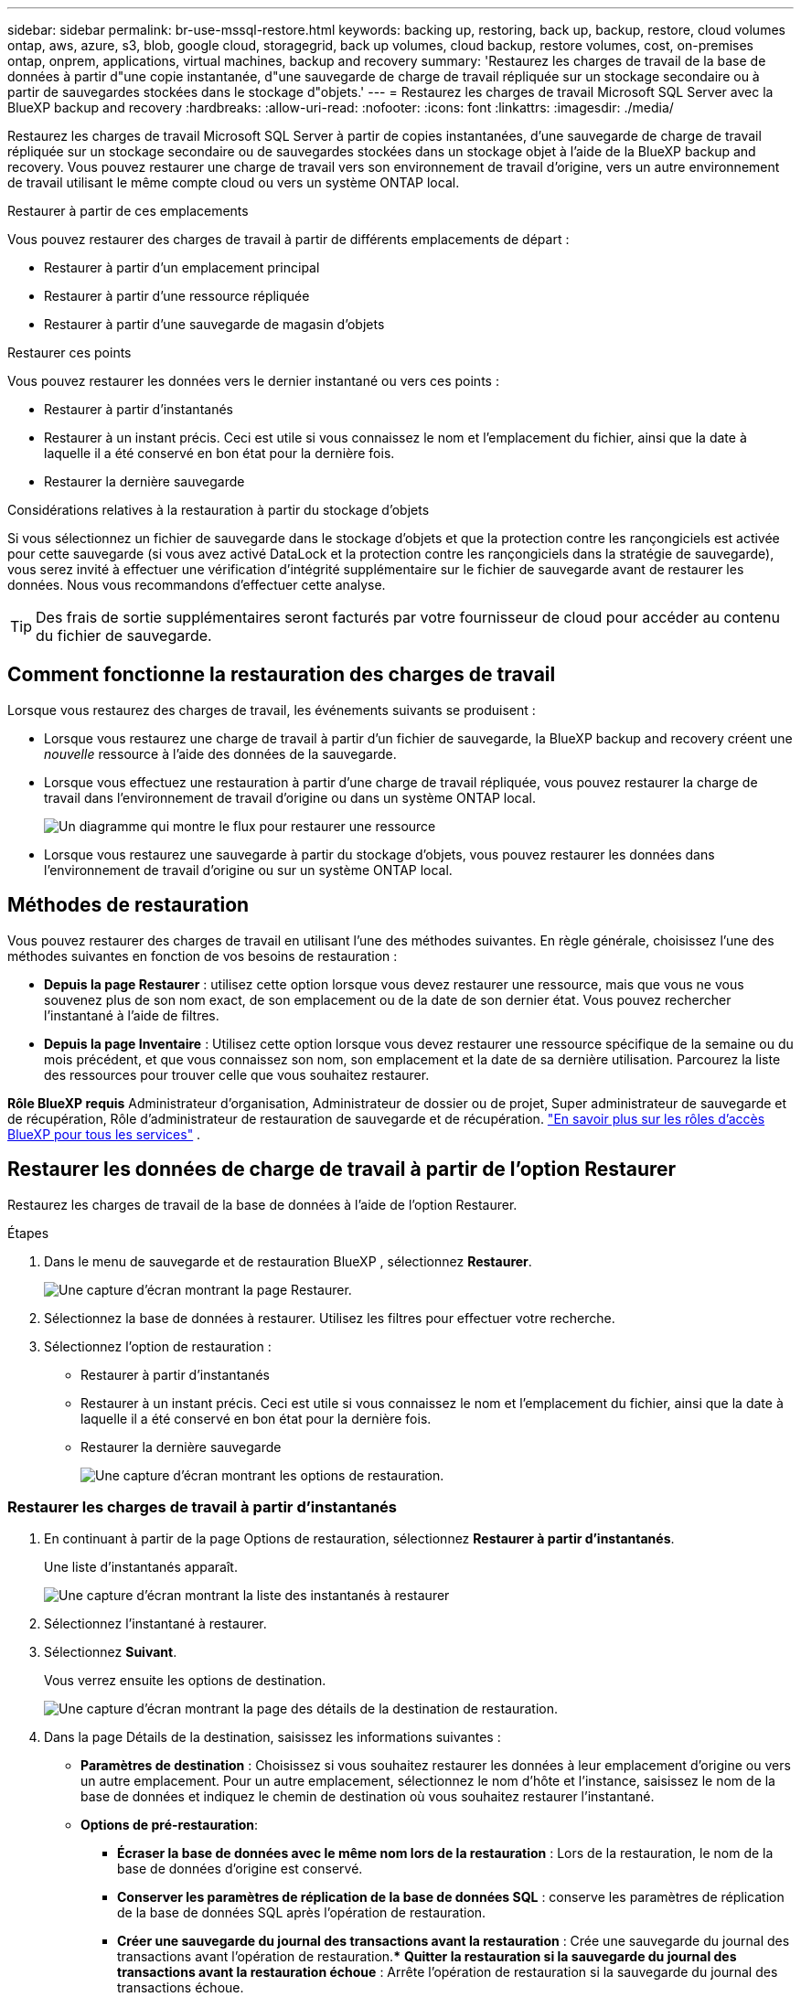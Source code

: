 ---
sidebar: sidebar 
permalink: br-use-mssql-restore.html 
keywords: backing up, restoring, back up, backup, restore, cloud volumes ontap, aws, azure, s3, blob, google cloud, storagegrid, back up volumes, cloud backup, restore volumes, cost, on-premises ontap, onprem, applications, virtual machines, backup and recovery 
summary: 'Restaurez les charges de travail de la base de données à partir d"une copie instantanée, d"une sauvegarde de charge de travail répliquée sur un stockage secondaire ou à partir de sauvegardes stockées dans le stockage d"objets.' 
---
= Restaurez les charges de travail Microsoft SQL Server avec la BlueXP backup and recovery
:hardbreaks:
:allow-uri-read: 
:nofooter: 
:icons: font
:linkattrs: 
:imagesdir: ./media/


[role="lead"]
Restaurez les charges de travail Microsoft SQL Server à partir de copies instantanées, d'une sauvegarde de charge de travail répliquée sur un stockage secondaire ou de sauvegardes stockées dans un stockage objet à l'aide de la BlueXP backup and recovery. Vous pouvez restaurer une charge de travail vers son environnement de travail d'origine, vers un autre environnement de travail utilisant le même compte cloud ou vers un système ONTAP local.

.Restaurer à partir de ces emplacements
Vous pouvez restaurer des charges de travail à partir de différents emplacements de départ :

* Restaurer à partir d'un emplacement principal
* Restaurer à partir d'une ressource répliquée
* Restaurer à partir d'une sauvegarde de magasin d'objets


.Restaurer ces points
Vous pouvez restaurer les données vers le dernier instantané ou vers ces points :

* Restaurer à partir d'instantanés
* Restaurer à un instant précis. Ceci est utile si vous connaissez le nom et l'emplacement du fichier, ainsi que la date à laquelle il a été conservé en bon état pour la dernière fois.
* Restaurer la dernière sauvegarde


.Considérations relatives à la restauration à partir du stockage d'objets
Si vous sélectionnez un fichier de sauvegarde dans le stockage d'objets et que la protection contre les rançongiciels est activée pour cette sauvegarde (si vous avez activé DataLock et la protection contre les rançongiciels dans la stratégie de sauvegarde), vous serez invité à effectuer une vérification d'intégrité supplémentaire sur le fichier de sauvegarde avant de restaurer les données. Nous vous recommandons d'effectuer cette analyse.


TIP: Des frais de sortie supplémentaires seront facturés par votre fournisseur de cloud pour accéder au contenu du fichier de sauvegarde.



== Comment fonctionne la restauration des charges de travail

Lorsque vous restaurez des charges de travail, les événements suivants se produisent :

* Lorsque vous restaurez une charge de travail à partir d'un fichier de sauvegarde, la BlueXP backup and recovery créent une _nouvelle_ ressource à l'aide des données de la sauvegarde.
* Lorsque vous effectuez une restauration à partir d’une charge de travail répliquée, vous pouvez restaurer la charge de travail dans l’environnement de travail d’origine ou dans un système ONTAP local.
+
image:diagram_browse_restore_volume-unified.png["Un diagramme qui montre le flux pour restaurer une ressource"]

* Lorsque vous restaurez une sauvegarde à partir du stockage d’objets, vous pouvez restaurer les données dans l’environnement de travail d’origine ou sur un système ONTAP local.




== Méthodes de restauration

Vous pouvez restaurer des charges de travail en utilisant l'une des méthodes suivantes. En règle générale, choisissez l'une des méthodes suivantes en fonction de vos besoins de restauration :

* *Depuis la page Restaurer* : utilisez cette option lorsque vous devez restaurer une ressource, mais que vous ne vous souvenez plus de son nom exact, de son emplacement ou de la date de son dernier état. Vous pouvez rechercher l'instantané à l'aide de filtres.
* *Depuis la page Inventaire* : Utilisez cette option lorsque vous devez restaurer une ressource spécifique de la semaine ou du mois précédent, et que vous connaissez son nom, son emplacement et la date de sa dernière utilisation. Parcourez la liste des ressources pour trouver celle que vous souhaitez restaurer.


*Rôle BlueXP requis* Administrateur d'organisation, Administrateur de dossier ou de projet, Super administrateur de sauvegarde et de récupération, Rôle d'administrateur de restauration de sauvegarde et de récupération.  https://docs.netapp.com/us-en/bluexp-setup-admin/reference-iam-predefined-roles.html["En savoir plus sur les rôles d'accès BlueXP pour tous les services"^] .



== Restaurer les données de charge de travail à partir de l'option Restaurer

Restaurez les charges de travail de la base de données à l’aide de l’option Restaurer.

.Étapes
. Dans le menu de sauvegarde et de restauration BlueXP , sélectionnez *Restaurer*.
+
image:screen-br-restore.png["Une capture d’écran montrant la page Restaurer."]

. Sélectionnez la base de données à restaurer. Utilisez les filtres pour effectuer votre recherche.
. Sélectionnez l'option de restauration :
+
** Restaurer à partir d'instantanés
** Restaurer à un instant précis. Ceci est utile si vous connaissez le nom et l'emplacement du fichier, ainsi que la date à laquelle il a été conservé en bon état pour la dernière fois.
** Restaurer la dernière sauvegarde
+
image:screen-br-restore-options2.png["Une capture d’écran montrant les options de restauration."]







=== Restaurer les charges de travail à partir d'instantanés

. En continuant à partir de la page Options de restauration, sélectionnez *Restaurer à partir d'instantanés*.
+
Une liste d’instantanés apparaît.

+
image:screen-br-restore-snapshots-snapshotlist.png["Une capture d'écran montrant la liste des instantanés à restaurer"]

. Sélectionnez l'instantané à restaurer.
. Sélectionnez *Suivant*.
+
Vous verrez ensuite les options de destination.

+
image:screen-br-restore-destination-original-location.png["Une capture d’écran montrant la page des détails de la destination de restauration."]

. Dans la page Détails de la destination, saisissez les informations suivantes :
+
** *Paramètres de destination* : Choisissez si vous souhaitez restaurer les données à leur emplacement d'origine ou vers un autre emplacement. Pour un autre emplacement, sélectionnez le nom d'hôte et l'instance, saisissez le nom de la base de données et indiquez le chemin de destination où vous souhaitez restaurer l'instantané.
** *Options de pré-restauration*:
+
*** *Écraser la base de données avec le même nom lors de la restauration* : Lors de la restauration, le nom de la base de données d'origine est conservé.
*** *Conserver les paramètres de réplication de la base de données SQL* : conserve les paramètres de réplication de la base de données SQL après l'opération de restauration.
*** *Créer une sauvegarde du journal des transactions avant la restauration* : Crée une sauvegarde du journal des transactions avant l'opération de restauration.*** *Quitter la restauration si la sauvegarde du journal des transactions avant la restauration échoue* : Arrête l'opération de restauration si la sauvegarde du journal des transactions échoue.
*** *Prescript* : saisissez le chemin complet d'un script qui doit être exécuté avant l'opération de restauration, tous les arguments que le script prend et le temps d'attente pour que le script se termine.


** *Options post-restauration*:
+
*** *Opérationnel*, mais indisponible pour la restauration de journaux de transactions supplémentaires. Cela remet la base de données en ligne après l'application des sauvegardes des journaux de transactions.
*** *Non opérationnel*, mais disponible pour restaurer des journaux de transactions supplémentaires. Maintient la base de données dans un état non opérationnel après la restauration, tout en restaurant les sauvegardes des journaux de transactions. Cette option est utile pour restaurer des journaux de transactions supplémentaires.
*** *Mode lecture seule* et possibilité de restaurer des journaux de transactions supplémentaires. Restaure la base de données en lecture seule et applique les sauvegardes des journaux de transactions.
*** *Post-scriptum* : Saisissez le chemin complet d'un script qui doit être exécuté après l'opération de restauration et tous les arguments que le script prend.




. Sélectionnez *Restaurer*.




=== Restaurer à un moment précis

La BlueXP backup and recovery utilisent les journaux et les instantanés les plus récents pour créer une restauration ponctuelle de vos données.

. En continuant à partir de la page Options de restauration, sélectionnez *Restaurer à un moment précis*.
. Sélectionnez *Suivant*.
+
image:screen-br-restore-point-in-time.png["Une capture d'écran montrant la page Restaurer à un moment précis"]

. Dans la page Restaurer à un moment précis, saisissez les informations suivantes :
+
** *Date et heure de restauration des données* : saisissez la date et l'heure exactes des données à restaurer. Ces données proviennent de l'hôte de la base de données Microsoft SQL Server.


. Sélectionnez *Rechercher*.
. Sélectionnez l’instantané que vous souhaitez restaurer.
. Sélectionnez *Suivant*.
. Dans la page Détails de la destination, saisissez les informations suivantes :
+
** *Paramètres de destination* : Choisissez si vous souhaitez restaurer les données à leur emplacement d'origine ou vers un autre emplacement. Pour un autre emplacement, sélectionnez le nom d'hôte et l'instance, saisissez le nom de la base de données et le chemin de destination.
** *Options de pré-restauration*:
+
*** *Conserver le nom de la base de données d'origine* : Lors de la restauration, le nom de la base de données d'origine est conservé.
*** *Conserver les paramètres de réplication de la base de données SQL* : conserve les paramètres de réplication de la base de données SQL après l'opération de restauration.
*** *Prescript* : saisissez le chemin complet d'un script qui doit être exécuté avant l'opération de restauration, tous les arguments que le script prend et le temps d'attente pour que le script se termine.


** *Options post-restauration*:
+
*** *Opérationnel*, mais indisponible pour la restauration de journaux de transactions supplémentaires. Cela remet la base de données en ligne après l'application des sauvegardes des journaux de transactions.
*** *Non opérationnel*, mais disponible pour restaurer des journaux de transactions supplémentaires. Maintient la base de données dans un état non opérationnel après la restauration, tout en restaurant les sauvegardes des journaux de transactions. Cette option est utile pour restaurer des journaux de transactions supplémentaires.
*** *Mode lecture seule* et possibilité de restaurer des journaux de transactions supplémentaires. Restaure la base de données en lecture seule et applique les sauvegardes des journaux de transactions.
*** *Post-scriptum* : Saisissez le chemin complet d'un script qui doit être exécuté après l'opération de restauration et tous les arguments que le script prend.




. Sélectionnez *Restaurer*.




=== Restaurer la dernière sauvegarde

Cette option utilise les dernières sauvegardes complètes et de journaux pour restaurer vos données à leur état initial. Le système analyse les journaux depuis le dernier instantané jusqu'à présent. Le processus suit les modifications et les activités afin de restaurer la version la plus récente et la plus précise de vos données.

. En continuant à partir de la page Options de restauration, sélectionnez *Restaurer vers la dernière sauvegarde*.
+
La BlueXP backup and recovery vous montrent les instantanés disponibles pour l'opération de restauration.

+
image:screen-br-restore-to-latest-state.png["Une capture d'écran montrant la page Restaurer l'état le plus récent"]

. Dans la page Restaurer vers l’état le plus récent, sélectionnez l’emplacement de l’instantané du stockage local, secondaire ou d’objets.
. Sélectionnez *Suivant*.
. Dans la page Détails de la destination, saisissez les informations suivantes :
+
** *Paramètres de destination* : Choisissez si vous souhaitez restaurer les données à leur emplacement d'origine ou vers un autre emplacement. Pour un autre emplacement, sélectionnez le nom d'hôte et l'instance, saisissez le nom de la base de données et le chemin de destination.
** *Options de pré-restauration*:
+
*** *Écraser la base de données avec le même nom lors de la restauration* : Lors de la restauration, le nom de la base de données d'origine est conservé.
*** *Conserver les paramètres de réplication de la base de données SQL* : conserve les paramètres de réplication de la base de données SQL après l'opération de restauration.
*** *Créer une sauvegarde du journal des transactions avant la restauration* : crée une sauvegarde du journal des transactions avant l'opération de restauration.
*** *Quitter la restauration si la sauvegarde du journal des transactions avant la restauration échoue* : arrête l'opération de restauration si la sauvegarde du journal des transactions échoue.
*** *Prescript* : saisissez le chemin complet d'un script qui doit être exécuté avant l'opération de restauration, tous les arguments que le script prend et le temps d'attente pour que le script se termine.


** *Options post-restauration*:
+
*** *Opérationnel*, mais indisponible pour la restauration de journaux de transactions supplémentaires. Cela remet la base de données en ligne après l'application des sauvegardes des journaux de transactions.
*** *Non opérationnel*, mais disponible pour restaurer des journaux de transactions supplémentaires. Maintient la base de données dans un état non opérationnel après la restauration, tout en restaurant les sauvegardes des journaux de transactions. Cette option est utile pour restaurer des journaux de transactions supplémentaires.
*** *Mode lecture seule* et possibilité de restaurer des journaux de transactions supplémentaires. Restaure la base de données en lecture seule et applique les sauvegardes des journaux de transactions.
*** *Post-scriptum* : Saisissez le chemin complet d'un script qui doit être exécuté après l'opération de restauration et tous les arguments que le script prend.




. Sélectionnez *Restaurer*.




== Restaurer les données de charge de travail à partir de l'option Inventaire

Restaurez les charges de travail des bases de données depuis la page Inventaire. Cette option vous permet de restaurer uniquement les bases de données, et non les instances.

.Étapes
. Dans le menu de sauvegarde et de restauration BlueXP , sélectionnez *Inventaire*.
. Choisissez l’hôte sur lequel se trouve la ressource que vous souhaitez restaurer.
. Sélectionnez les *Actions* image:icon-action.png["Icône actions"] icône et sélectionnez *Afficher les détails*.
. Sur la page Microsoft SQL Server, sélectionnez l’onglet *Bases de données*.
. Dans l’onglet Bases de données, sélectionnez la base de données qui affiche un statut « Protégé » indiquant qu’il existe une sauvegarde que vous pouvez restaurer.
+
image:screen-br-restore-inventory-databases-tab.png["Une capture d'écran montrant la page Inventaire et l'onglet Bases de données"]

. Sélectionnez les *Actions* image:icon-action.png["Icône actions"] icône et sélectionnez *Restaurer*.
+
Les trois mêmes options s'affichent lorsque vous restaurez à partir de la page Restaurer :

+
** Restaurer à partir d'instantanés
** Restaurer à un moment précis dans le temps
** Restaurer la dernière sauvegarde


. Continuez avec les mêmes étapes pour l'option de restauration à partir de la page Restaurer
+
image:screen-br-restore-options2.png["Une capture d’écran montrant les options de restauration."]



ifdef::aws[]

endif::aws[]

ifdef::azure[]

endif::azure[]

ifdef::gcp[]

endif::gcp[]

ifdef::aws[]

endif::aws[]

ifdef::azure[]

endif::azure[]

ifdef::gcp[]

endif::gcp[]
